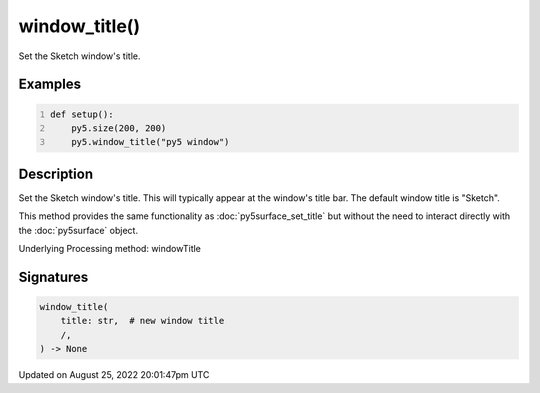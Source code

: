 window_title()
==============

Set the Sketch window's title.

Examples
--------

.. raw:: html

    <div class="example-table">

.. raw:: html

    <div class="example-row"><div class="example-cell-image">

.. raw:: html

    </div><div class="example-cell-code">

.. code:: python
    :number-lines:

    def setup():
        py5.size(200, 200)
        py5.window_title("py5 window")

.. raw:: html

    </div></div>

.. raw:: html

    </div>

Description
-----------

Set the Sketch window's title. This will typically appear at the window's title bar. The default window title is "Sketch".

This method provides the same functionality as :doc:`py5surface_set_title` but without the need to interact directly with the :doc:`py5surface` object.

Underlying Processing method: windowTitle

Signatures
------

.. code:: python

    window_title(
        title: str,  # new window title
        /,
    ) -> None
Updated on August 25, 2022 20:01:47pm UTC

